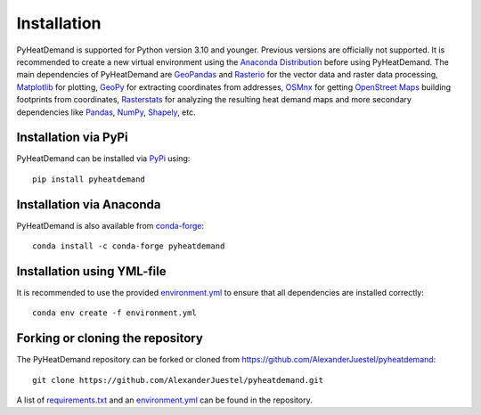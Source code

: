 .. _installation_ref:

Installation
============

PyHeatDemand is supported for Python version 3.10 and younger. Previous versions are officially not supported.
It is recommended to create a new virtual environment using the `Anaconda Distribution <https://www.anaconda.com/download>`_ before using PyHeatDemand.
The main dependencies of PyHeatDemand are `GeoPandas <https://geopandas.org/en/stable/>`_ and `Rasterio <https://rasterio.readthedocs.io/en/stable/>`_ for the vector data and raster data processing, `Matplotlib <https://matplotlib.org/>`_ for plotting,
`GeoPy <https://geopy.readthedocs.io/en/stable/>`_ for extracting coordinates from addresses, `OSMnx <https://osmnx.readthedocs.io/en/stable/>`_ for getting `OpenStreet Maps <https://www.openstreetmap.org/#map=6/51.330/10.453>`_ building footprints from coordinates,
`Rasterstats <https://pythonhosted.org/rasterstats/>`_ for analyzing the resulting heat demand maps and more secondary dependencies like `Pandas <https://pandas.pydata.org/>`_, `NumPy <https://numpy.org/>`_, `Shapely <https://shapely.readthedocs.io/en/stable/manual.html>`_, etc.

Installation via PyPi
---------------------

PyHeatDemand can be installed via `PyPi <https://pypi.org/>`_ using::

    pip install pyheatdemand


Installation via Anaconda
--------------------------

PyHeatDemand is also available from `conda-forge <https://conda-forge.org/>`_::

    conda install -c conda-forge pyheatdemand

Installation using YML-file
---------------------------------

It is recommended to use the provided `environment.yml <https://github.com/AlexanderJuestel/pyheatdemand/blob/main/environment.yml>`_ to ensure that all dependencies are installed correctly::

    conda env create -f environment.yml

Forking or cloning the repository
---------------------------------

The PyHeatDemand repository can be forked or cloned from https://github.com/AlexanderJuestel/pyheatdemand::

    git clone https://github.com/AlexanderJuestel/pyheatdemand.git

A list of `requirements.txt <https://github.com/AlexanderJuestel/pyheatdemand/blob/main/requirements.txt>`_ and an `environment.yml <https://github.com/AlexanderJuestel/pyheatdemand/blob/main/environment.yml>`_ can be found in the repository.
